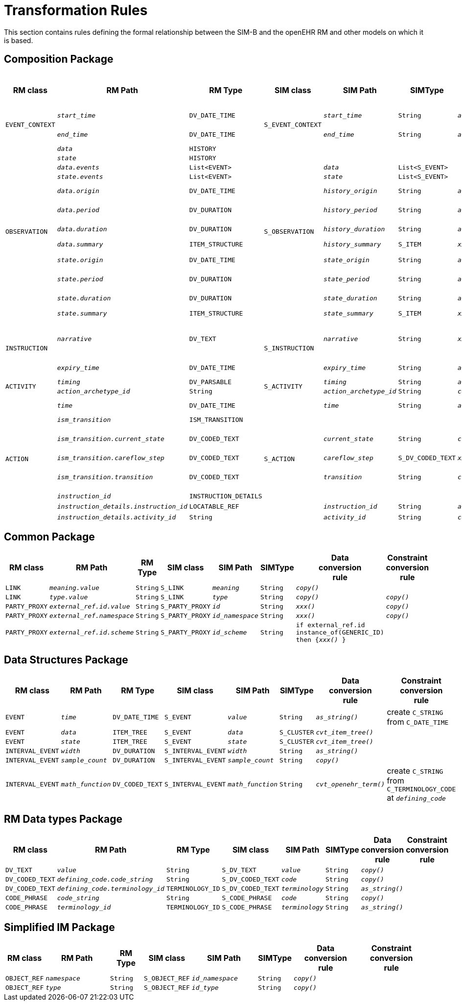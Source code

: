 = Transformation Rules

This section contains rules defining the formal relationship between the SIM-B and the openEHR RM and other models on which it is based.

== Composition Package

[cols="1,2,1,1,2,1,2,2", options="header"]
|===
|RM class|RM Path|RM Type|SIM class|SIM Path|SIMType|Data +
                                                    conversion +
                                                    rule            |Constraint +
                                                                    conversion +
                                                                    rule

.2+|`EVENT_CONTEXT`
|`_start_time_`
|`DV_DATE_TIME`
.2+|`S_EVENT_CONTEXT`
|`_start_time_`
|`String`
|`_as_string()_`
|create `C_STRING` from `C_DATE_TIME`

|`_end_time_`
|`DV_DATE_TIME`
|`_end_time_`
|`String`
|`_as_string()_`
|create `C_STRING` from `C_DATE_TIME`

.12+|`OBSERVATION`
|`_data_`
|`HISTORY`
.12+|`S_OBSERVATION`
|
|
|
|`_collapse()_`

|`_state_`
|`HISTORY`
|
|
|
|`_collapse()_`

|`_data.events_`
|`List<EVENT>`
|`_data_`
|`List<S_EVENT>`
|
|`_convert()_`

|`_state.events_`
|`List<EVENT>`
|`_state_`
|`List<S_EVENT>`
| 
|`_convert()_`

|`_data.origin_`
|`DV_DATE_TIME`
|`_history_origin_`
|`String`
|`_as_string()_`
|create `C_STRING` from `C_DATE_TIME`

|`_data.period_`
|`DV_DURATION`
|`_history_period_`
|`String`
|`_as_string()_`
|create `C_STRING` from `C_DURATION`

|`_data.duration_`
|`DV_DURATION`
|`_history_duration_`
|`String`
|`_as_string()_`
|create `C_STRING` from `C_DURATION`

|`_data.summary_`
|`ITEM_STRUCTURE`
|`_history_summary_`
|`S_ITEM`
|`_xxx()_`
|see `ITEM_STRUCTURE`

|`_state.origin_`
|`DV_DATE_TIME`
|`_state_origin_`
|`String`
|`_as_string()_`
|create `C_STRING` from `C_DATE_TIME`

|`_state.period_`
|`DV_DURATION`
|`_state_period_`
|`String`
|`_as_string()_`
|create `C_STRING` from `C_DURATION`

|`_state.duration_`
|`DV_DURATION`
|`_state_duration_`
|`String`
|`_as_string()_`
|create `C_STRING` from `C_DURATION`

|`_state.summary_`
|`ITEM_STRUCTURE`
|`_state_summary_`
|`S_ITEM`
|`_xxx()_`
|see `ITEM_STRUCTURE`

.2+|`INSTRUCTION`
|`_narrative_`
|`DV_TEXT`
.2+|`S_INSTRUCTION`
|`_narrative_`
|`String`
|`_xxx()_`
|create `C_STRING` from `C_TERMINOLOGY_CODE` at `DV_TEXT._value_` or `DV_CODED_TEXT._defining_code_`

|`_expiry_time_`
|`DV_DATE_TIME`
|`_expiry_time_`
|`String`
|`_as_string()_`
|create `C_STRING` from `C_DATE_TIME`

.2+|`ACTIVITY`
|`_timing_`
|`DV_PARSABLE`
.2+|`S_ACTIVITY`
|`_timing_`
|`String`
|`_as_string()_`
|

|`_action_archetype_id_`
|`String`
|`_action_archetype_id_`
|`String`
|`_copy()_`
|`_copy()_`

.8+|`ACTION`
|`_time_`
|`DV_DATE_TIME`
.8+|`S_ACTION`
|`_time_`
|`String`
|`_as_string()_`
|create `C_STRING` from `C_DATE_TIME`

|`_ism_transition_`
|`ISM_TRANSITION`
|
|
|
|`_collapse()_`

|`_ism_transition.current_state_`
|`DV_CODED_TEXT`
|`_current_state_`
|`String`
|`_cvt_openehr_term()_`
|create `C_STRING` from `C_TERMINOLOGY_CODE` at `_defining_code_`

|`_ism_transition.careflow_step_`
|`DV_CODED_TEXT`
|`_careflow_step_`
|`S_DV_CODED_TEXT`
|`_xxx()_`
|

|`_ism_transition.transition_`
|`DV_CODED_TEXT`
|`_transition_`
|`String`
|`_cvt_openehr_term()_`
|create `C_STRING` from `C_TERMINOLOGY_CODE` at `_defining_code_`

|`_instruction_id_`
|`INSTRUCTION_DETAILS`
|
|
|
|`_collapse()_`

|`_instruction_details.instruction_id_`
|`LOCATABLE_REF`
|`_instruction_id_`
|`String`
|`_as_string()_`
|n/a

|`_instruction_details.activity_id_`
|`String`
|`_activity_id_`
|`String`
|`_copy()_`
|`_copy()_`

|===

== Common Package

[cols="1,2,1,1,2,1,2,2", options="header"]
|===
|RM class|RM Path|RM Type|SIM class|SIM Path|SIMType|Data +
                                                    conversion +
                                                    rule            |Constraint +
                                                                    conversion +
                                                                    rule

|`LINK`
|`_meaning.value_`
|`String`
|`S_LINK`
|`_meaning_`
|`String`
|`_copy()_`
|

|`LINK`
|`_type.value_`
|`String`
|`S_LINK`
|`_type_`
|`String`
|`_copy()_`
|`_copy()_`

|`PARTY_PROXY`
|`_external_ref.id.value_`
|`String`
|`S_PARTY_PROXY`
|`_id_`
|`String`
|`_xxx()_`
|`_copy()_`

|`PARTY_PROXY`
|`_external_ref.namespace_`
|`String`
|`S_PARTY_PROXY`
|`_id_namespace_`
|`String`
|`_xxx()_`
|`_copy()_`

|`PARTY_PROXY`
|`_external_ref.id.scheme_`
|`String`
|`S_PARTY_PROXY`
|`_id_scheme_`
|`String`
|`if external_ref.id instance_of(GENERIC_ID) then {_xxx()_ }`
|

|===

== Data Structures Package

[cols="1,2,1,1,2,1,2,2", options="header"]
|===
|RM class|RM Path|RM Type|SIM class|SIM Path|SIMType|Data +
                                                    conversion +
                                                    rule            |Constraint +
                                                                    conversion +
                                                                    rule

|`EVENT`
|`_time_`
|`DV_DATE_TIME`
|`S_EVENT`
|`_value_`
|`String`
|`_as_string()_`
|create `C_STRING` from `C_DATE_TIME`

|`EVENT`
|`_data_`
|`ITEM_TREE`
|`S_EVENT`
|`_data_`
|`S_CLUSTER`
|`_cvt_item_tree()_`
|

|`EVENT`
|`_state_`
|`ITEM_TREE`
|`S_EVENT`
|`_state_`
|`S_CLUSTER`
|`_cvt_item_tree()_`
|

|`INTERVAL_EVENT`
|`_width_`
|`DV_DURATION`
|`S_INTERVAL_EVENT`
|`_width_`
|`String`
|`_as_string()_`
|

|`INTERVAL_EVENT`
|`_sample_count_`
|`DV_DURATION`
|`S_INTERVAL_EVENT`
|`_sample_count_`
|`String`
|`_copy()_`
|

|`INTERVAL_EVENT`
|`_math_function_`
|`DV_CODED_TEXT`
|`S_INTERVAL_EVENT`
|`_math_function_`
|`String`
|`_cvt_openehr_term()_`
|create `C_STRING` from `C_TERMINOLOGY_CODE` at `_defining_code_`

|===

== RM Data types Package

[cols="1,2,1,1,2,1,2,2", options="header"]
|===
|RM class|RM Path|RM Type|SIM class|SIM Path|SIMType|Data +
                                                    conversion +
                                                    rule            |Constraint +
                                                                    conversion +
                                                                    rule

|`DV_TEXT`
|`_value_`
|`String`
|`S_DV_TEXT`
|`_value_`
|`String`
|`_copy()_`
|

|`DV_CODED_TEXT`
|`_defining_code.code_string_`
|`String`
|`S_DV_CODED_TEXT`
|`_code_`
|`String`
|`_copy()_`
|

|`DV_CODED_TEXT`
|`_defining_code.terminology_id_`
|`TERMINOLOGY_ID`
|`S_DV_CODED_TEXT`
|`_terminology_`
|`String`
|`_as_string()_`
|

|`CODE_PHRASE`
|`_code_string_`
|`String`
|`S_CODE_PHRASE`
|`_code_`
|`String`
|`_copy()_`
|

|`CODE_PHRASE`
|`_terminology_id_`
|`TERMINOLOGY_ID`
|`S_CODE_PHRASE`
|`_terminology_`
|`String`
|`_as_string()_`
|

|===

== Simplified IM Package

[cols="1,2,1,1,2,1,2,2", options="header"]
|===
|RM class|RM Path|RM Type|SIM class|SIM Path|SIMType|Data +
                                                    conversion +
                                                    rule            |Constraint +
                                                                    conversion +
                                                                    rule

|`OBJECT_REF`
|`_namespace_`
|`String`
|`S_OBJECT_REF`
|`_id_namespace_`
|`String`
|`_copy()_`
|

|`OBJECT_REF`
|`_type_`
|`String`
|`S_OBJECT_REF`
|`_id_type_`
|`String`
|`_copy()_`
|

|===

